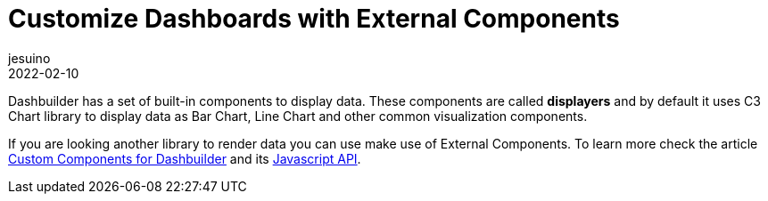 = Customize Dashboards with External Components
jesuino
2022-02-10
:page-interpolate: true
:jbake-type: post
:jbake-tags: dashbuilder, components, visualization

Dashbuilder has a set of built-in components to display data. These components are called **displayers** and by default it uses C3 Chart library to display data as Bar Chart, Line Chart and other common visualization components. 

If you are looking another library to render data you can use make use of External Components. To learn more check the article https://blog.kie.org/2020/09/developing-custom-components-for-dashbuilder.html[Custom Components for Dashbuilder] and its https://blog.kie.org/2021/02/dashbuilder-external-components-javascript-api-2.html[Javascript API].
